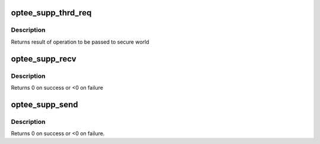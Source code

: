 .. -*- coding: utf-8; mode: rst -*-
.. src-file: drivers/tee/optee/supp.c

.. _`optee_supp_thrd_req`:

optee_supp_thrd_req
===================

.. c:function:: u32 optee_supp_thrd_req(struct tee_context *ctx, u32 func, size_t num_params, struct tee_param *param)

    request service from supplicant

    :param struct tee_context \*ctx:
        context doing the request

    :param u32 func:
        function requested

    :param size_t num_params:
        number of elements in \ ``param``\  array

    :param struct tee_param \*param:
        parameters for function

.. _`optee_supp_thrd_req.description`:

Description
-----------

Returns result of operation to be passed to secure world

.. _`optee_supp_recv`:

optee_supp_recv
===============

.. c:function:: int optee_supp_recv(struct tee_context *ctx, u32 *func, u32 *num_params, struct tee_param *param)

    receive request for supplicant

    :param struct tee_context \*ctx:
        context receiving the request

    :param u32 \*func:
        requested function in supplicant

    :param u32 \*num_params:
        number of elements allocated in \ ``param``\ , updated with number
        used elements

    :param struct tee_param \*param:
        space for parameters for \ ``func``\ 

.. _`optee_supp_recv.description`:

Description
-----------

Returns 0 on success or <0 on failure

.. _`optee_supp_send`:

optee_supp_send
===============

.. c:function:: int optee_supp_send(struct tee_context *ctx, u32 ret, u32 num_params, struct tee_param *param)

    send result of request from supplicant

    :param struct tee_context \*ctx:
        context sending result

    :param u32 ret:
        return value of request

    :param u32 num_params:
        number of parameters returned

    :param struct tee_param \*param:
        returned parameters

.. _`optee_supp_send.description`:

Description
-----------

Returns 0 on success or <0 on failure.

.. This file was automatic generated / don't edit.

